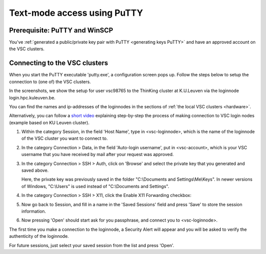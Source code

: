 .. _text mode access using PuTTY:

Text-mode access using PuTTY
============================

Prerequisite: PuTTY and WinSCP
------------------------------

You've :ref:`generated a public/private key pair with PuTTY
<generating keys PuTTY>` and have an approved account on the VSC clusters.

Connecting to the VSC clusters
------------------------------

When you start the PuTTY executable 'putty.exe', a configuration screen
pops up. Follow the steps below to setup the connection to (one of) the
VSC clusters.

In the screenshots, we show the setup for user vsc98765 to the ThinKing
cluster at K.U.Leuven via the loginnode login.hpc.kuleuven.be.

You can find the names and ip-addresses of the loginnodes in the
sections of :ref:`the local VSC clusters <hardware>`.

| Alternatively, you can follow a `short
  video <\%22https://www.vscentrum.be/assets/1191\%22>`__ explaining
  step-by-step the process of making connection to VSC login nodes
  (example based on KU Leuven cluster).

#. Within the category Session, in the field 'Host Name', type in
   <vsc-loginnode>, which is the name of the loginnode of the VSC
   cluster you want to connect to.

   |PuTTY config 1|

#. In the category Connection > Data, in the field 'Auto-login
   username', put in <vsc-account>, which is your VSC username that you
   have received by mail after your request was approved.
#. In the category Connection > SSH > Auth, click on 'Browse' and select
   the private key that you generated and saved above.

   |PuTTY config 2|

   Here, the private key was previously saved in the folder
   "C:\\Documents and Settings\\Me\\Keys". In newer versions of Windows,
   "C:\\Users" is used instead of "C:\\Documents and Settings".
#. In the category Connection > SSH > X11, click the Enable X11
   Forwarding checkbox:

   |PuTTY config 3|

#. Now go back to Session, and fill in a name in the 'Saved Sessions'
   field and press 'Save' to store the session information.
#. Now pressing 'Open' should start ask for you passphrase, and connect
   you to <vsc-loginnode>.

The first time you make a connection to the loginnode, a Security Alert
will appear and you will be asked to verify the authenticity of the
loginnode.

|PuTTY alert|

For future sessions, just select your saved session from the list and
press 'Open'.

.. |PuTTY config 1| image:: text_mode_access_using_putty/text_mode_access_using_putty_01.png
   :width: 456
.. |PuTTY config 2| image:: text_mode_access_using_putty/text_mode_access_using_putty_02.png
.. |PuTTY config 3| image:: text_mode_access_using_putty/text_mode_access_using_putty_02.png
.. |PuTTY alert| image:: text_mode_access_using_putty/text_mode_access_using_putty_04.png
